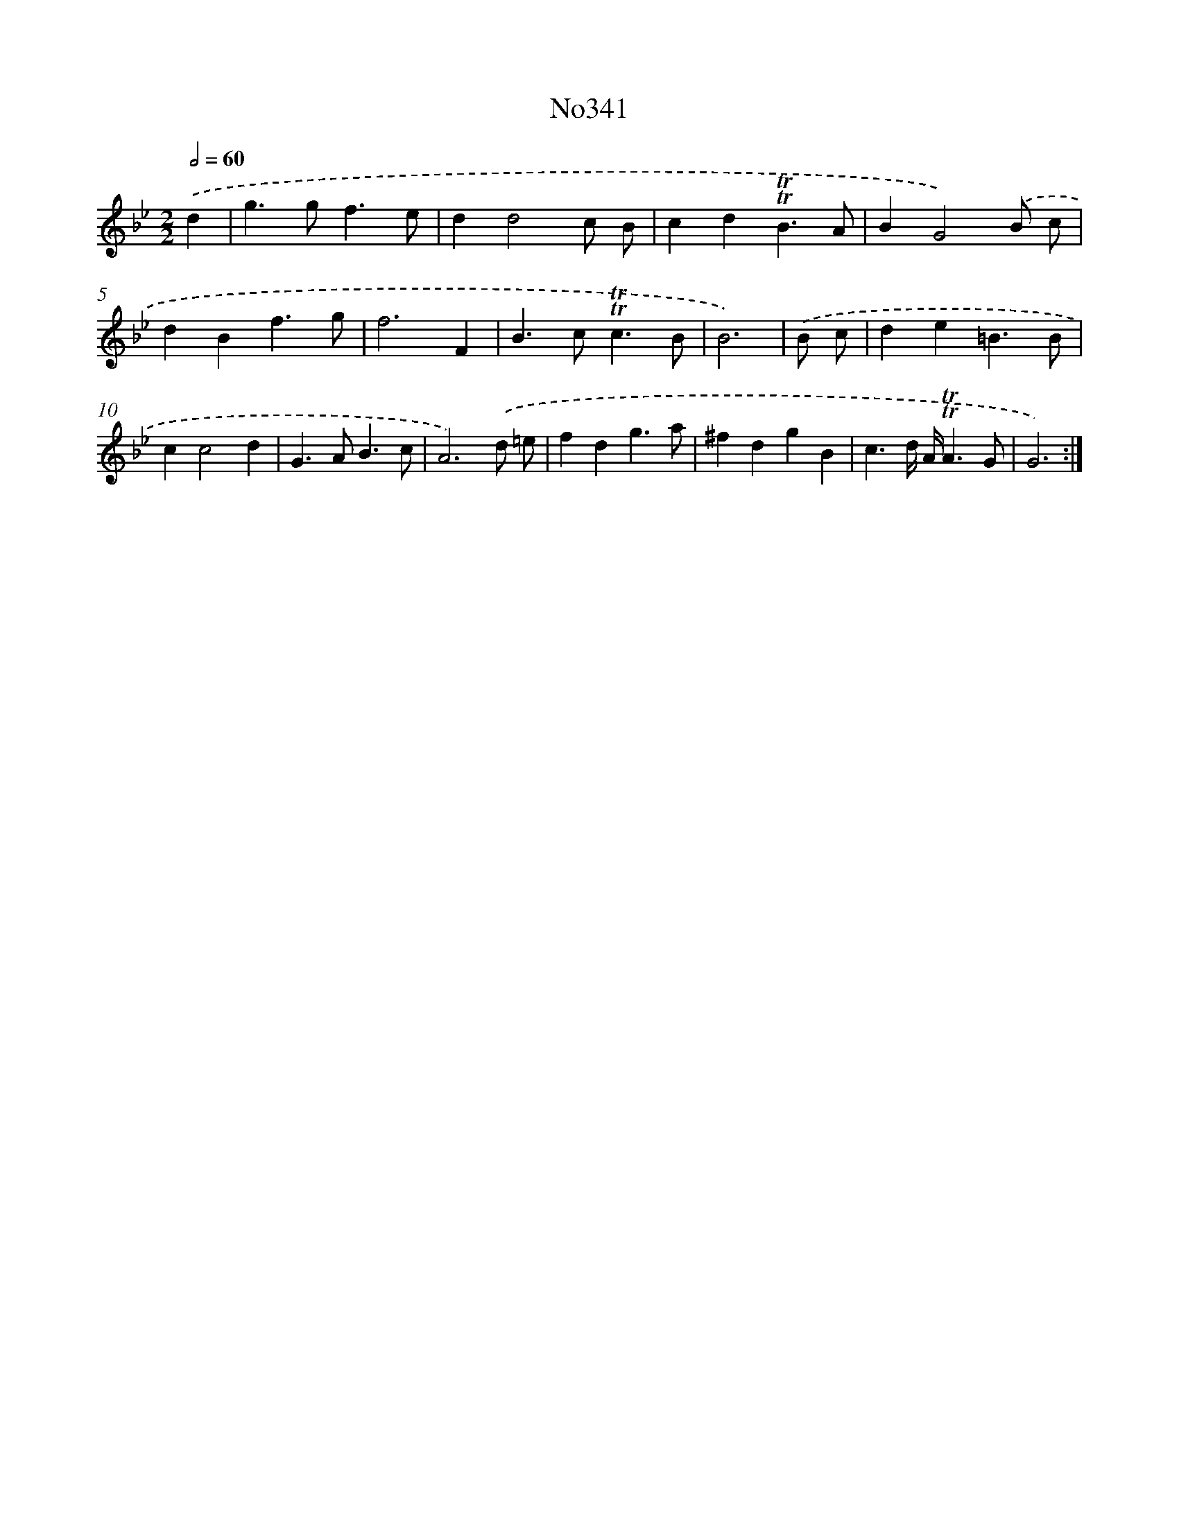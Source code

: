 X: 18095
T: No341
%%abc-version 2.0
%%abcx-abcm2ps-target-version 5.9.1 (29 Sep 2008)
%%abc-creator hum2abc beta
%%abcx-conversion-date 2018/11/01 14:38:19
%%humdrum-veritas 1699381400
%%humdrum-veritas-data 2844427475
%%continueall 1
%%barnumbers 0
L: 1/4
M: 2/2
Q: 1/2=60
K: Bb clef=treble
.('d [I:setbarnb 1]|
g>gf3/e/ |
dd2c/ B/ |
cd!trill!!trill!B3/A/ |
BG2).('B/ c/ |
dBf3/g/ |
f3F |
B>c!trill!!trill!c3/B/ |
B3) |
.('B/ c/ [I:setbarnb 9]|
de=B3/B/ |
cc2d |
G>AB3/c/ |
A3).('d/ =e/ |
fdg3/a/ |
^fdgB |
c3/d// A//!trill!!trill!A3/G/ |
G3) :|]
